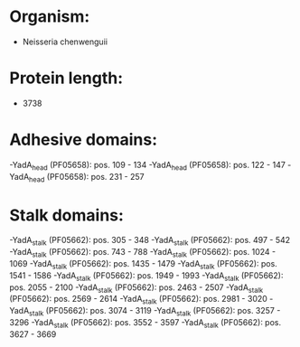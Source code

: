 * Organism:
- Neisseria chenwenguii
* Protein length:
- 3738
* Adhesive domains:
-YadA_head (PF05658): pos. 109 - 134
-YadA_head (PF05658): pos. 122 - 147
-YadA_head (PF05658): pos. 231 - 257
* Stalk domains:
-YadA_stalk (PF05662): pos. 305 - 348
-YadA_stalk (PF05662): pos. 497 - 542
-YadA_stalk (PF05662): pos. 743 - 788
-YadA_stalk (PF05662): pos. 1024 - 1069
-YadA_stalk (PF05662): pos. 1435 - 1479
-YadA_stalk (PF05662): pos. 1541 - 1586
-YadA_stalk (PF05662): pos. 1949 - 1993
-YadA_stalk (PF05662): pos. 2055 - 2100
-YadA_stalk (PF05662): pos. 2463 - 2507
-YadA_stalk (PF05662): pos. 2569 - 2614
-YadA_stalk (PF05662): pos. 2981 - 3020
-YadA_stalk (PF05662): pos. 3074 - 3119
-YadA_stalk (PF05662): pos. 3257 - 3296
-YadA_stalk (PF05662): pos. 3552 - 3597
-YadA_stalk (PF05662): pos. 3627 - 3669

